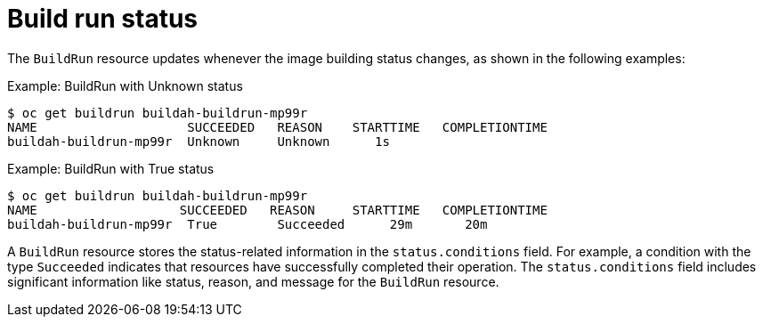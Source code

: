 // This module is included in the following assembly:
//
// * configuring/configuring-build-runs.adoc

:_content-type: REFERENCE
[id="ob-build-run-status_{context}"]
= Build run status

The `BuildRun` resource updates whenever the image building status changes, as shown in the following examples:

.Example: BuildRun with Unknown status
[source,terminal]
----
$ oc get buildrun buildah-buildrun-mp99r
NAME                    SUCCEEDED   REASON    STARTTIME   COMPLETIONTIME
buildah-buildrun-mp99r  Unknown     Unknown      1s
----

.Example: BuildRun with True status
[source,terminal]
----
$ oc get buildrun buildah-buildrun-mp99r
NAME                   SUCCEEDED   REASON     STARTTIME   COMPLETIONTIME
buildah-buildrun-mp99r  True        Succeeded      29m       20m
----

A `BuildRun` resource stores the status-related information in the `status.conditions` field. For example, a condition with the type `Succeeded` indicates that resources have successfully completed their operation. The `status.conditions` field includes significant information like status, reason, and message for the `BuildRun` resource.
